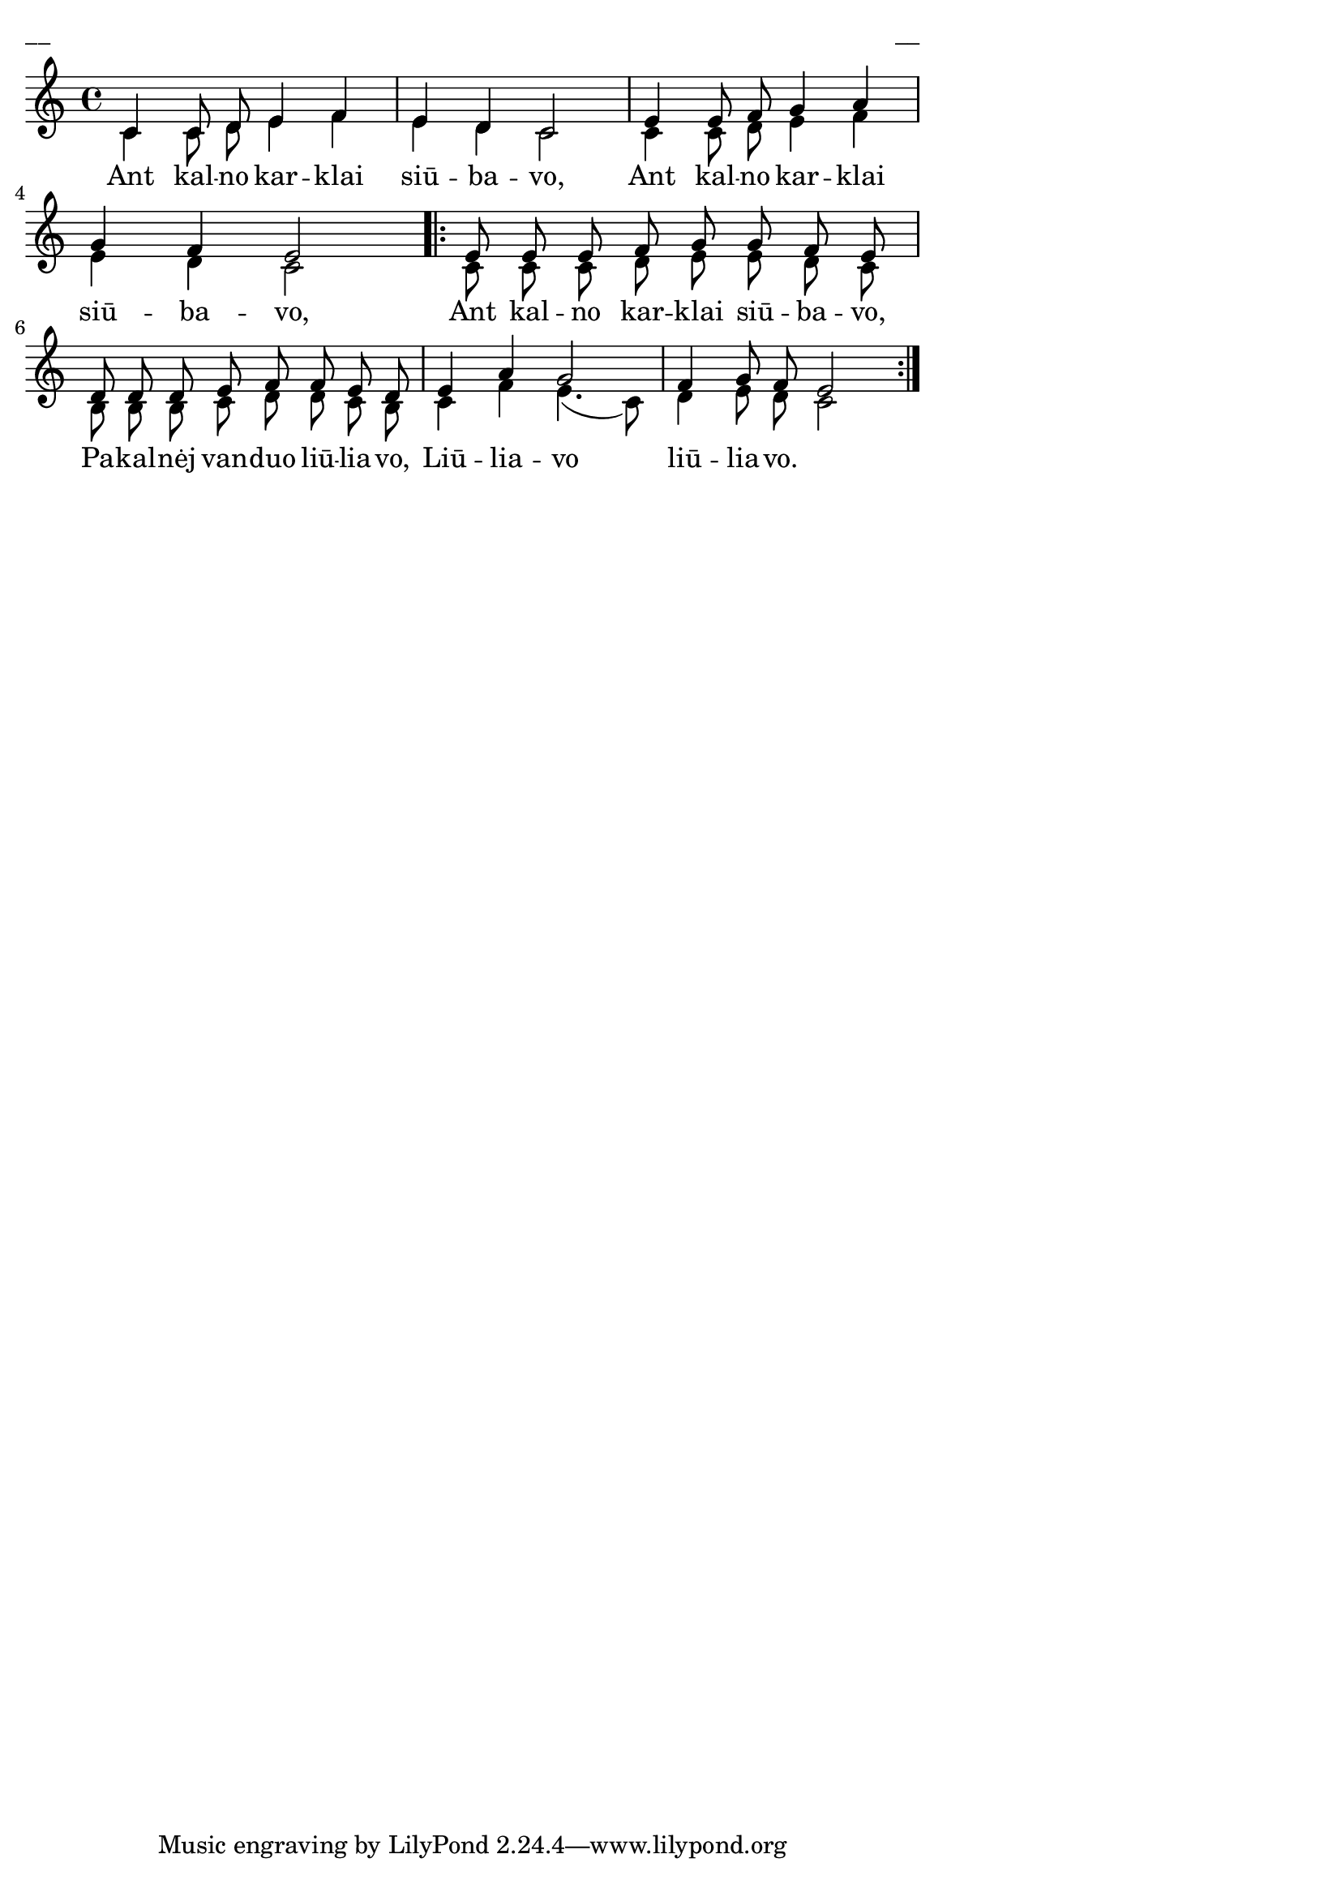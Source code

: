 \version "2.13.18"
#(ly:set-option 'crop #t)

%\header {
%    title = "Ant kalno karklai siūbavo"
%}
\paper {
line-width = 14\cm
left-margin = 0.4\cm
between-system-padding = 0.1\cm
between-system-space = 0.1\cm
}
\layout {
indent = #0
ragged-last = ##f
}

voiceA = \relative c' {
\clef "treble"
\key c \major
\time 4/4
c4 c8 d e4 f | e4 d c2 | e4 e8 f g4 a | g4 f e2
\repeat volta 2 {
e8 e e f g g f e | d8 d d e f f e d | e4 a g2 | f4 g8 f e2
}
}

voiceB = \relative c' {
\clef "treble"
\key c \major
\time 4/4
c4 c8 d e4 f | e4 d c2 | c4 c8 d e4 f | e4 d c2 |
\repeat volta 2 {
c8 c c d e e d c | b8 b b c d d c b | c4 f e4.( c8) | d4 e8 d c2
}
}

lyricA = \lyricmode {
Ant kal -- no kar -- klai siū -- ba -- vo,
Ant kal -- no kar -- klai siū -- ba -- vo,
Ant kal -- no kar -- klai siū -- ba -- vo,
Pa -- kal -- nėj van -- duo liū -- lia -- vo,
Liū -- lia -- vo liū -- lia -- vo.

}

fullScore = <<
\new Staff {
<<
\new Voice = "voiceA" { \voiceOne \autoBeamOff \voiceA }
\new Lyrics \lyricsto "voiceA" \lyricA
\new Voice = "voiceB" { \voiceTwo \autoBeamOff \voiceB }
>>
}
>>

\score {
\fullScore
\header { piece = "__" opus = "__" }
}
\markup { \with-color #(x11-color 'white) \sans \smaller "__" }
\score {
\unfoldRepeats
\fullScore
\midi {
\context { \Staff \remove "Staff_performer" }
\context { \Voice \consists "Staff_performer" }
}
}
